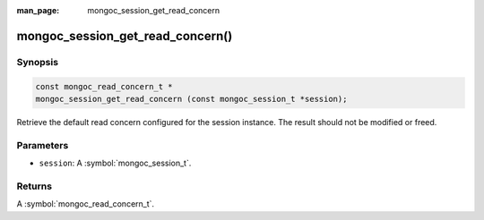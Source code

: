 :man_page: mongoc_session_get_read_concern

mongoc_session_get_read_concern()
=================================

Synopsis
--------

.. code-block:: c

  const mongoc_read_concern_t *
  mongoc_session_get_read_concern (const mongoc_session_t *session);

Retrieve the default read concern configured for the session instance. The result should not be modified or freed.

Parameters
----------

* ``session``: A :symbol:`mongoc_session_t`.

Returns
-------

A :symbol:`mongoc_read_concern_t`.

